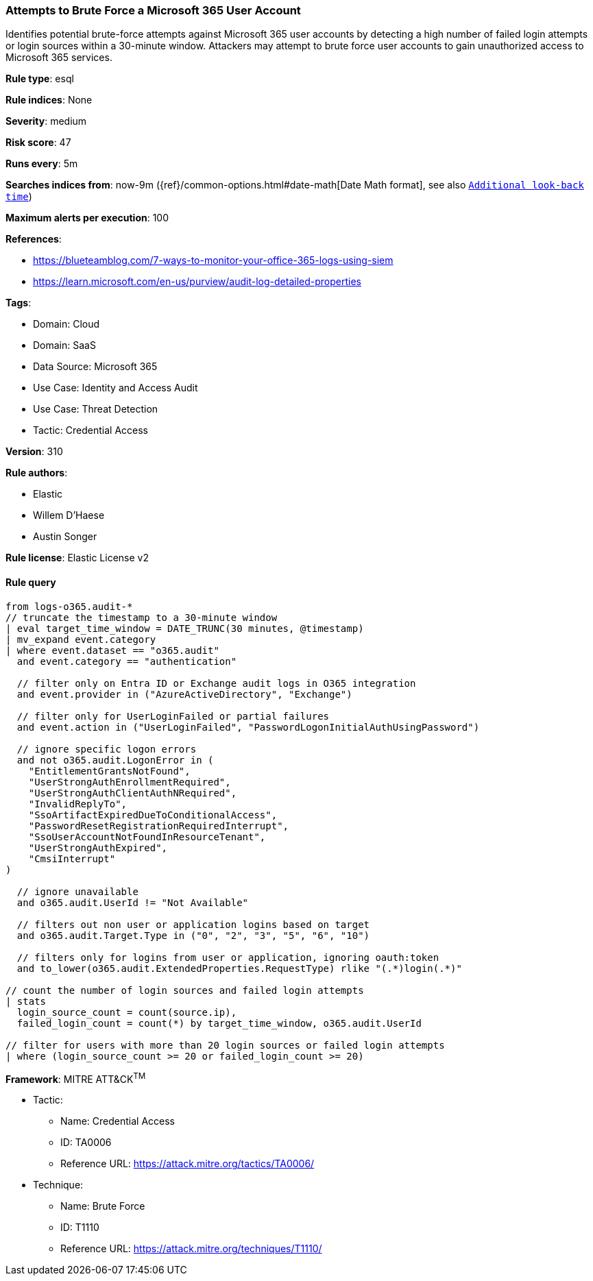 [[prebuilt-rule-8-14-12-attempts-to-brute-force-a-microsoft-365-user-account]]
=== Attempts to Brute Force a Microsoft 365 User Account

Identifies potential brute-force attempts against Microsoft 365 user accounts by detecting a high number of failed login attempts or login sources within a 30-minute window. Attackers may attempt to brute force user accounts to gain unauthorized access to Microsoft 365 services.

*Rule type*: esql

*Rule indices*: None

*Severity*: medium

*Risk score*: 47

*Runs every*: 5m

*Searches indices from*: now-9m ({ref}/common-options.html#date-math[Date Math format], see also <<rule-schedule, `Additional look-back time`>>)

*Maximum alerts per execution*: 100

*References*: 

* https://blueteamblog.com/7-ways-to-monitor-your-office-365-logs-using-siem
* https://learn.microsoft.com/en-us/purview/audit-log-detailed-properties

*Tags*: 

* Domain: Cloud
* Domain: SaaS
* Data Source: Microsoft 365
* Use Case: Identity and Access Audit
* Use Case: Threat Detection
* Tactic: Credential Access

*Version*: 310

*Rule authors*: 

* Elastic
* Willem D'Haese
* Austin Songer

*Rule license*: Elastic License v2


==== Rule query


[source, js]
----------------------------------
from logs-o365.audit-*
// truncate the timestamp to a 30-minute window
| eval target_time_window = DATE_TRUNC(30 minutes, @timestamp)
| mv_expand event.category
| where event.dataset == "o365.audit"
  and event.category == "authentication"

  // filter only on Entra ID or Exchange audit logs in O365 integration
  and event.provider in ("AzureActiveDirectory", "Exchange")

  // filter only for UserLoginFailed or partial failures
  and event.action in ("UserLoginFailed", "PasswordLogonInitialAuthUsingPassword")

  // ignore specific logon errors
  and not o365.audit.LogonError in (
    "EntitlementGrantsNotFound",
    "UserStrongAuthEnrollmentRequired",
    "UserStrongAuthClientAuthNRequired",
    "InvalidReplyTo",
    "SsoArtifactExpiredDueToConditionalAccess",
    "PasswordResetRegistrationRequiredInterrupt",
    "SsoUserAccountNotFoundInResourceTenant",
    "UserStrongAuthExpired",
    "CmsiInterrupt"
)

  // ignore unavailable
  and o365.audit.UserId != "Not Available"

  // filters out non user or application logins based on target
  and o365.audit.Target.Type in ("0", "2", "3", "5", "6", "10")

  // filters only for logins from user or application, ignoring oauth:token
  and to_lower(o365.audit.ExtendedProperties.RequestType) rlike "(.*)login(.*)"

// count the number of login sources and failed login attempts
| stats
  login_source_count = count(source.ip),
  failed_login_count = count(*) by target_time_window, o365.audit.UserId

// filter for users with more than 20 login sources or failed login attempts
| where (login_source_count >= 20 or failed_login_count >= 20)

----------------------------------

*Framework*: MITRE ATT&CK^TM^

* Tactic:
** Name: Credential Access
** ID: TA0006
** Reference URL: https://attack.mitre.org/tactics/TA0006/
* Technique:
** Name: Brute Force
** ID: T1110
** Reference URL: https://attack.mitre.org/techniques/T1110/
